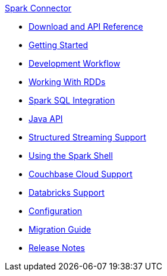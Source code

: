.xref:index.adoc[Spark Connector]
* xref:download-links.adoc[Download and API Reference]
* xref:getting-started.adoc[Getting Started]
* xref:dev-workflow.adoc[Development Workflow]
* xref:working-with-rdds.adoc[Working With RDDs]
* xref:spark-sql.adoc[Spark SQL Integration]
* xref:java-api.adoc[Java API]
* xref:streaming.adoc[Structured Streaming Support]
* xref:spark-shell.adoc[Using the Spark Shell]
* xref:cloud.adoc[Couchbase Cloud Support]
* xref:databricks.adoc[Databricks Support]
* xref:configuration.adoc[Configuration]
* xref:migration.adoc[Migration Guide]
* xref:release-notes.adoc[Release Notes]